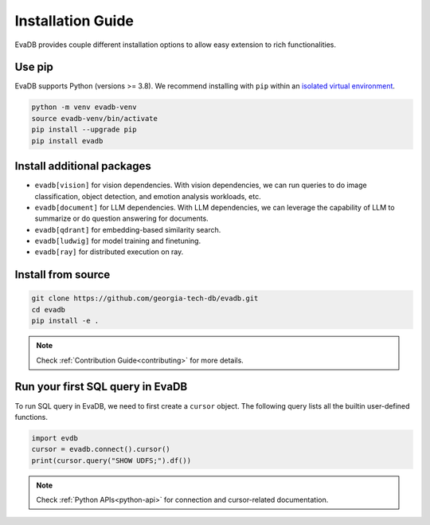 .. _installation guide:

Installation Guide
==================

EvaDB provides couple different installation options to allow easy extension to rich functionalities. 

Use pip
-------

EvaDB supports Python (versions >= 3.8). We recommend installing with ``pip`` within an `isolated virtual environment <https://docs.python-guide.org/dev/virtualenvs/>`_.

.. code-block:: bash

    python -m venv evadb-venv
    source evadb-venv/bin/activate
    pip install --upgrade pip
    pip install evadb

Install additional packages
---------------------------

* ``evadb[vision]`` for vision dependencies. With vision dependencies, we can run queries to do image classification, object detection, and emotion analysis workloads, etc.
* ``evadb[document]`` for LLM dependencies. With LLM dependencies, we can leverage the capability of LLM to summarize or do question answering for documents.
* ``evadb[qdrant]`` for embedding-based similarity search.
* ``evadb[ludwig]`` for model training and finetuning.
* ``evadb[ray]`` for distributed execution on ray.

Install from source
-------------------

.. code-block:: bash

   git clone https://github.com/georgia-tech-db/evadb.git
   cd evadb
   pip install -e .

.. note::

   Check :ref:`Contribution Guide<contributing>` for more details.

Run your first SQL query in EvaDB
----------------------------------

To run SQL query in EvaDB, we need to first create a ``cursor`` object. The following query lists all the builtin user-defined functions. 

.. code-block:: python

   import evdb
   cursor = evadb.connect().cursor()
   print(cursor.query("SHOW UDFS;").df())

.. note::

   Check :ref:`Python APIs<python-api>` for connection and cursor-related documentation.

